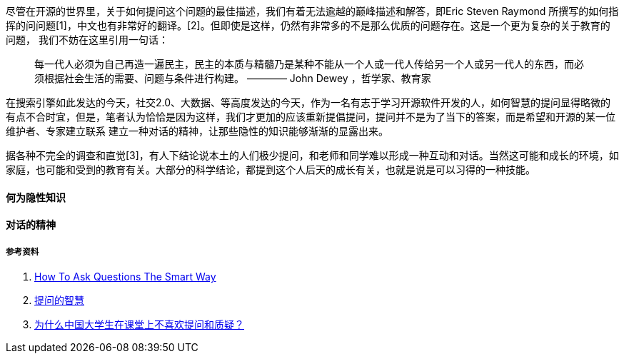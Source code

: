 

尽管在开源的世界里，关于如何提问这个问题的最佳描述，我们有着无法逾越的巅峰描述和解答，即Eric Steven Raymond 所撰写的如何指挥的问问题[1]，中文也有非常好的翻译。[2]。但即使是这样，仍然有非常多的不是那么优质的问题存在。这是一个更为复杂的关于教育的问题，
我们不妨在这里引用一句话：

> 每一代人必须为自己再造一遍民主，民主的本质与精髓乃是某种不能从一个人或一代人传给另一个人或另一代人的东西，而必须根据社会生活的需要、问题与条件进行构建。
>   ———— John Dewey ，哲学家、教育家

在搜索引擎如此发达的今天，社交2.0、大数据、等高度发达的今天，作为一名有志于学习开源软件开发的人，如何智慧的提问显得略微的有点不合时宜，但是，笔者认为恰恰是因为这样，我们才更加的应该重新提倡提问，提问并不是为了当下的答案，而是希望和开源的某一位维护者、专家建立联系
建立一种对话的精神，让那些隐性的知识能够渐渐的显露出来。

据各种不完全的调查和直觉[3]，有人下结论说本土的人们极少提问，和老师和同学难以形成一种互动和对话。当然这可能和成长的环境，如家庭，也可能和受到的教育有关。大部分的科学结论，都提到这个人后天的成长有关，也就是说是可以习得的一种技能。

==== 何为隐性知识

==== 对话的精神




===== 参考资料

1. http://www.catb.org/~esr/faqs/smart-questions.html[How To Ask Questions The Smart Way]
2. https://github.com/tvvocold/How-To-Ask-Questions-The-Smart-Way[提问的智慧]
3. https://www.zhihu.com/question/19577811[为什么中国大学生在课堂上不喜欢提问和质疑？]
